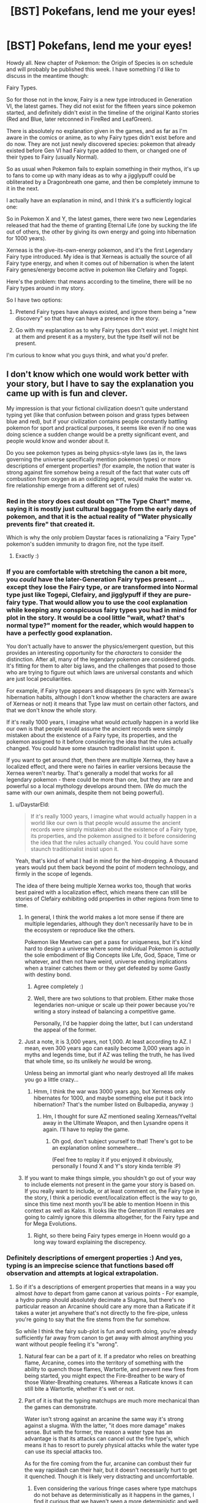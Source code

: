 #+TITLE: [BST] Pokefans, lend me your eyes!

* [BST] Pokefans, lend me your eyes!
:PROPERTIES:
:Author: DaystarEld
:Score: 20
:DateUnix: 1413908848.0
:DateShort: 2014-Oct-21
:END:
Howdy all. New chapter of Pokemon: the Origin of Species is on schedule and will probably be published this week. I have something I'd like to discuss in the meantime though:

Fairy Types.

So for those not in the know, Fairy is a new type introduced in Generation VI, the latest games. They did not exist for the fifteen years since pokemon started, and definitely didn't exist in the timeline of the original Kanto stories (Red and Blue, later retconned in FireRed and LeafGreen).

There is absolutely no explanation given in the games, and as far as I'm aware in the comics or anime, as to why Fairy types didn't exist before and do now. They are not just newly discovered species: pokemon that already existed before Gen VI had Fairy type added to them, or changed one of their types to Fairy (usually Normal).

So as usual when Pokemon fails to explain something in their mythos, it's up to fans to come up with many ideas as to why a jigglypuff could be obliterated by a Dragonbreath one game, and then be completely immune to it in the next.

I actually have an explanation in mind, and I think it's a sufficiently logical one:

So in Pokemon X and Y, the latest games, there were two new Legendaries released that had the theme of granting Eternal Life (one by sucking the life out of others, the other by giving its own energy and going into hibernation for 1000 years).

Xerneas is the give-its-own-energy pokemon, and it's the first Legendary Fairy type introduced. My idea is that Xerneas is actually the source of all Fairy type energy, and when it comes out of hibernation is when the latent Fairy genes/energy become active in pokemon like Clefairy and Togepi.

Here's the problem: that means according to the timeline, there will be no Fairy types around in my story.

So I have two options:

1) Pretend Fairy types have always existed, and ignore them being a "new discovery" so that they can have a presence in the story.

2) Go with my explanation as to why Fairy types don't exist yet. I might hint at them and present it as a mystery, but the type itself will not be present.

I'm curious to know what you guys think, and what you'd prefer.


** I don't know which one would work better with your story, but I have to say the explanation you came up with is fun and clever.

My impression is that your fictional civilization doesn't quite understand typing yet (like that confusion between poison and grass types between blue and red), but if your civilization contains people constantly battling pokemon for sport and practical purposes, it seems like even if no one was doing science a sudden change would be a pretty significant event, and people would know and wonder about it.

Do you see pokemon types as being physics-style laws (as in, the laws governing the universe specifically mention pokemon types) or more descriptions of emergent properties? (for example, the notion that water is strong against fire somehow being a result of the fact that water cuts off combustion from oxygen as an oxidizing agent, would make the water vs. fire relationship emerge from a different set of rules)
:PROPERTIES:
:Author: E-o_o-3
:Score: 11
:DateUnix: 1413909793.0
:DateShort: 2014-Oct-21
:END:

*** Red in the story does cast doubt on "The Type Chart" meme, saying it is mostly just cultural baggage from the early days of pokemon, and that it is the actual reality of "Water physically prevents fire" that created it.

Which is why the only problem Daystar faces is rationalizing a "Fairy Type" pokemon's sudden immunity to dragon fire, not the type itself.
:PROPERTIES:
:Author: empocariam
:Score: 9
:DateUnix: 1413912869.0
:DateShort: 2014-Oct-21
:END:

**** Exactly :)
:PROPERTIES:
:Author: DaystarEld
:Score: 3
:DateUnix: 1413939313.0
:DateShort: 2014-Oct-22
:END:


*** If you are comfortable with stretching the canon a bit more, you /could/ have the later-Generation Fairy types present ...except they lose the Fairy type, or are transformed into Normal type just like Togepi, Clefairy, and jigglypuff if they are pure-fairy type. That would allow you to use the cool explanation while keeping any conspicuous fairy types you had in mind for plot in the story. It would be a cool little "wait, what? that's normal type?" moment for the reader, which would happen to have a perfectly good explanation.

You don't actually have to answer the physics/emergent question, but this provides an interesting opportunity for the /characters/ to consider the distinction. After all, many of the legendary pokemon are considered gods. It's fitting for them to alter big laws, and the challenges that posed to those who are trying to figure out which laws are universal constants and which are just local peculiarities.

For example, if Fairy type appears and disappears (in sync with Xerneas's hibernation habits, although I don't know whether the characters are aware of Xerneas or not) it means that Type law must on certain other factors, and that we don't know the whole story.

If it's really 1000 years, I imagine what would /actually/ happen in a world like our own is that people would assume the ancient records were simply mistaken about the existence of a Fairy type, its properties, and the pokemon assigned to it before considering the idea that the rules actually changed. You could have some staunch traditionalist insist upon it.

If you want to get around /that/, then there are multiple Xernea, they have a localized effect, and there were no fairies in earlier versions because the Xernea weren't nearby. That's generally a model that works for all legendary pokemon - there could be more than one, but they are rare and powerful so a local mythology develops around them. (We do much the same with our own animals, despite them not being powerful).
:PROPERTIES:
:Author: E-o_o-3
:Score: 8
:DateUnix: 1413911713.0
:DateShort: 2014-Oct-21
:END:

**** u/DaystarEld:
#+begin_quote
  If it's really 1000 years, I imagine what would actually happen in a world like our own is that people would assume the ancient records were simply mistaken about the existence of a Fairy type, its properties, and the pokemon assigned to it before considering the idea that the rules actually changed. You could have some staunch traditionalist insist upon it.
#+end_quote

Yeah, that's kind of what I had in mind for the hint-dropping. A thousand years would put them back beyond the point of modern technology, and firmly in the scope of legends.

The idea of there being multiple Xernea works too, though that works best paired with a localization effect, which means there can still be stories of Clefairy exhibiting odd properties in other regions from time to time.
:PROPERTIES:
:Author: DaystarEld
:Score: 6
:DateUnix: 1413916066.0
:DateShort: 2014-Oct-21
:END:

***** In general, I think the world makes a lot more sense if there are multiple legendaries, although they don't necessarily have to be in the ecosystem or reproduce like the others.

Pokemon like Mewtwo can get a pass for uniqueness, but it's kind hard to design a universe where some individual Pokemon is /actually/ the sole embodiment of Big Concepts like Life, God, Space, Time or whatever, and then not have weird, universe ending implications when a trainer catches them or they get defeated by some Gastly with destiny bond.
:PROPERTIES:
:Author: E-o_o-3
:Score: 3
:DateUnix: 1413924581.0
:DateShort: 2014-Oct-22
:END:

****** Agree completely :)
:PROPERTIES:
:Author: DaystarEld
:Score: 2
:DateUnix: 1413936873.0
:DateShort: 2014-Oct-22
:END:


****** Well, there are two solutions to that problem. Either make those legendaries non-unique or scale up their power because you're writing a story instead of balancing a competitive game.

Personally, I'd be happier doing the latter, but I can understand the appeal of the former.
:PROPERTIES:
:Author: Detsuahxe
:Score: 1
:DateUnix: 1413988736.0
:DateShort: 2014-Oct-22
:END:


***** Just a note, it is 3,000 years, not 1,000. At least according to AZ. I mean, even 300 years ago can easily become 3,000 years ago in myths and legends time, but if AZ was telling the truth, he has lived that whole time, so its unlikely /he/ would be wrong.

Unless being an immortal giant who nearly destroyed all life makes you go a little crazy...
:PROPERTIES:
:Author: empocariam
:Score: 2
:DateUnix: 1413926086.0
:DateShort: 2014-Oct-22
:END:

****** Hmm, I think the war was 3000 years ago, but Xerneas only hibernates for 1000, and maybe something else put it back into hibernation? That's the number listed on Bulbapedia, anyway :)
:PROPERTIES:
:Author: DaystarEld
:Score: 2
:DateUnix: 1413936853.0
:DateShort: 2014-Oct-22
:END:

******* Hm, I thought for sure AZ mentioned sealing Xerneas/Yveltal away in the Ultimate Weapon, and then Lysandre opens it again. I'll have to replay the game.
:PROPERTIES:
:Author: empocariam
:Score: 1
:DateUnix: 1413937591.0
:DateShort: 2014-Oct-22
:END:

******** Oh god, don't subject yourself to that! There's got to be an explanation online somewhere...

(Feel free to replay it if you enjoyed it obviously, personally I found X and Y's story kinda terrible :P)
:PROPERTIES:
:Author: DaystarEld
:Score: 5
:DateUnix: 1413938432.0
:DateShort: 2014-Oct-22
:END:


***** If you want to make things simple, you shouldn't go out of your way to include elements not present in the game your story is based on. If you really want to include, or at least comment on, the Fairy type in the story, I think a periodic event/localization effect is the way to go, since this time next month you'll be able to mention Hoenn in this context as well as Kalos. It looks like the Generation III remakes are going to calmly ignore this dilemma altogether, for the Fairy type and for Mega Evolutions.
:PROPERTIES:
:Author: Chosen_Pun
:Score: 1
:DateUnix: 1413970049.0
:DateShort: 2014-Oct-22
:END:

****** Right, so there being Fairy types emerge in Hoenn would go a long way toward explaining the discrepency.
:PROPERTIES:
:Author: DaystarEld
:Score: 1
:DateUnix: 1413987237.0
:DateShort: 2014-Oct-22
:END:


*** Definitely descriptions of emergent properties :) And yes, typing is an imprecise science that functions based off observation and attempts at logical extrapolation.
:PROPERTIES:
:Author: DaystarEld
:Score: 2
:DateUnix: 1413915889.0
:DateShort: 2014-Oct-21
:END:

**** So if it's a descriptions of emergent properties that means in a way you almost /have/ to depart from game canon at various points - For example, a hydro pump should absolutely decimate a Slugma, but there's no particular reason an Arcanine should care any more than a Raticate if it takes a water jet anywhere that's not directly to the fire-pipe, unless you're going to say that the fire stems from the fur somehow.

So while I think the fairy sub-plot is fun and worth doing, you're already sufficiently far away from canon to get away with almost anything you want without people feeling it's "wrong".
:PROPERTIES:
:Author: E-o_o-3
:Score: 1
:DateUnix: 1413923800.0
:DateShort: 2014-Oct-22
:END:

***** Natural fear can be a part of it. If a predator who relies on breathing flame, Arcanine, comes into the territory of something with the ability to quench those flames, Wartortle, and prevent new fires from being started, you might expect the Fire-Breather to be wary of those Water-Breathing creatures. Whereas a Raticate knows it can still bite a Wartortle, whether it's wet or not.
:PROPERTIES:
:Author: empocariam
:Score: 3
:DateUnix: 1413926318.0
:DateShort: 2014-Oct-22
:END:


***** Part of it is that the typing matchups are much more mechanical than the games can demonstrate.

Water isn't strong against an arcanine the same way it's strong against a slugma. With the latter, "it does more damage" makes sense. But with the former, the reason a water type has an advantage is that its attacks can cancel out the fire type's, which means it has to resort to purely physical attacks while the water type can use its special attacks too.

As for the fire coming from the fur, arcanine can combust their fur the way rapidash can their hair, but it doesn't necessarily hurt to get it quenched. Though it is likely very distracting and uncomfortable.
:PROPERTIES:
:Author: DaystarEld
:Score: 2
:DateUnix: 1413938824.0
:DateShort: 2014-Oct-22
:END:

****** Even considering the various fringe cases where type matchups do not behave as deterministically as it happens in the games, I find it curious that we haven't seen a more deterministic and well thought example of type matchups yet.

If the inhabitants obtain even some 17 cases of clear type differences and impacts and make with them a linear system it woud be trivial to compute the full type chart. With so many Pokémon it should be relatively trivial to get a statistic indication of a general graph, and then the discussion would move more towards each Pokémon's type classification.

I can't help but feel that someone like Bill has gotten the hard data from N official and registered Pokémon battles and wastes quite a bit of time classifying type matchups.
:PROPERTIES:
:Author: Drexer
:Score: 2
:DateUnix: 1414071954.0
:DateShort: 2014-Oct-23
:END:


** I generally prefer to retcon things so that they were always there. In Generation 1, there were 150 known species of Pokémon - never mind the millenia old, civilization-defining interactions with other species a few hundred miles away. In Generation 2, Pokémon eggs were just discovered. Before that, Pokémon just... didn't reproduce, I guess?

The Pokémon series does this sort of thing all the time. You certainly /could/ explain it with the Xerneas thing, but that would make the issue of typing even more confusing than it already is. It would make "types" more fundamental to the universe than I think you want them to be. You shouldn't just wave a magic deer and turn on a latent type, just like you can't wave a magic wand and turn on a latent exoskeleton, whatever that would mean.

On the other hand, Fairy is basically pure magic, so if any type can be turned on and off, it would be Fairy. But if you want types to be emergent properties, then you'd have to specifically tell me that Fairy is different from organism-with-oil-bladder. And if Fairy actually is a real fundamental thing, how should I know that Rock is not? Can I trust that you won't pull out special rock-magic the same way you would pull out special fairy-magic?
:PROPERTIES:
:Author: Anakiri
:Score: 3
:DateUnix: 1413920032.0
:DateShort: 2014-Oct-21
:END:

*** Yeah, there's a definite division between the types that are emergent properties and those that aren't.

As you said, the Fairy type is basically mystical: that's part of why I made Daisy's clefairy show abilities with so much of a "wow" factor, to ease in the idea that Red might not be completely correct in his belief that the types are *all* merely descriptive.

Dragon energy, as well as Psychic/Ghost/Dark energy, are the other things that, as "Types," clearly stand apart from physics as we know it, but I'm also going into those last three quite a bit this chapter, so I'm curious to find out how well you think the description of them walks the line.
:PROPERTIES:
:Author: DaystarEld
:Score: 3
:DateUnix: 1413920739.0
:DateShort: 2014-Oct-21
:END:

**** Make fairy energy similar to Psychic/Ghost/Dark energy then but far less understood and subtle, to the point of not being yet known and used as a separate Type classification.

As to why their moves have different strengths, what Fairy-Type moves actually existed as Normal-Type in the original games? Maybe the trainer has to actually understand and be in tune with whatever Fairy energy is to effectively use it in a way that somehow disturbs Dragons, disrupts the counterpoint Dark energy, surpasses the defenses granted by Ghost energy, confuses complicated Fighting moves and affects hard but porous Rock a bit more than expected?

Harder would be to explain why no one noticed those moves being less effective when it comes to combustion capable Pokémon or those with natural immunities to Poison (often because they themselves contain such). Maybe the weakness is subtle and the effects haven't been studied enough because of the rarity of such encounters? Something to do with volatile chemicals?

In any case there seem to be only three second generation moves to change from Normal to Fairy.

Much harder still are the defensive traits though. I can't come up with anything easy and sensible for those changes at the moment.

At worst you just forget those and act as if they were just Normal types, maybe with a few very conditional exceptions that seem to crop up more and more often, culminating to whatever triggers Xerneas awakening?
:PROPERTIES:
:Author: Bowbreaker
:Score: 2
:DateUnix: 1413923895.0
:DateShort: 2014-Oct-22
:END:

***** All of the Normal type attacks that changed to Fairy type were non-damaging, so it's easy to just have the "type" of them unimportant or unclassified :) The defensive traits are the major issue, I think.
:PROPERTIES:
:Author: DaystarEld
:Score: 2
:DateUnix: 1413939137.0
:DateShort: 2014-Oct-22
:END:


**** I'm quite curious as well! It's definitely been interesting so far. You've got plenty of time to shape my understanding of your world, so as long as you take care with that, I'm sure whatever you decide will be fun to read.
:PROPERTIES:
:Author: Anakiri
:Score: 1
:DateUnix: 1413922547.0
:DateShort: 2014-Oct-21
:END:


** You could always just ignore fairies without explanation, might be hard to constantly be keeping track of the new generations too
:PROPERTIES:
:Author: RMcD94
:Score: 3
:DateUnix: 1413909299.0
:DateShort: 2014-Oct-21
:END:

*** He can't really ignore them completely, because the world already includes Kalos as a place, with presumably Fairy type pokemon already existing there.
:PROPERTIES:
:Author: empocariam
:Score: 2
:DateUnix: 1413913085.0
:DateShort: 2014-Oct-21
:END:


** I would say do whichever one produces the most compelling story. I'm only very loosely familiar with developments after Gen2 so... I don't think I'm going to feel it's "wrong" either way.
:PROPERTIES:
:Author: noggin-scratcher
:Score: 3
:DateUnix: 1413911262.0
:DateShort: 2014-Oct-21
:END:


** If at all possible, you might want to wait until ORAS comes out. I'm getting a feeling that XY & ORAS are actually a part of a sort of "universe reset" timeline, and ORAS's story might lend something to that. Especially with the Hoopa side-plot.

In the immediate sense however, it could be said that Kalosian Jigglypuff are Fairy Type, while Kantoan, etc., Jigglypuff are just Normal. You could link it back to Xerneas, and the war 3000 years ago, perhaps had a regional effect which gave those pokemon special powers.

However, since ORAS is technically contemporaneous with the Kanto games, and those games will have Mega-Evolutions and Fairy types, which were "discovered" upwards of 15 years later in XY, it might be better to just take the same approach Gamefreak does, and just make new things, always things.

Edit: Sylveon, for example. Any random affectionate trainer who teaches their Eevee charm could concievably evolve it into a Sylveon, but for some-one reason this only happens in Kalos.

Edit 2: Your Awakened Xerneas theory is good, but I can see one small problem. Moves like Moonlight, that were retconned fairy type. If "Fairy Magic" comes from Xerneas, then why do these moves still work exactly the same? And all the moves that are only fairy type, what happens to them?
:PROPERTIES:
:Author: empocariam
:Score: 2
:DateUnix: 1413911392.0
:DateShort: 2014-Oct-21
:END:

*** u/DaystarEld:
#+begin_quote
  If at all possible, you might want to wait until ORAS comes out. I'm getting a feeling that XY & ORAS are actually a part of a sort of "universe reset" timeline, and ORAS's story might lend something to that. Especially with the Hoopa side-plot.
#+end_quote

I'm definitely going to be interested in ORAS's story, since they take place at the same time :) I plan to keep the focus of my story firmly on Kanto, but the events in Hoenn will make waves (so to speak) far and wide, and there might be an interlude or two that takes place there.

#+begin_quote
  Sylveon, for example. Any random affectionate trainer who teaches their Eevee charm could concievably evolve it into a Sylveon, but for some-one reason this only happens in Kalos.
#+end_quote

Or only happens when a Xerneas is out of hibernation, and the rest of the time possible Sylveons remain dormant as Eevees and evolve into something else.

To be honest the whole method of evolving Sylveon is too gamey anyway, and I'm going to be tweaking some of the Eevee evolutions mechanics.

#+begin_quote
  Your Awakened Xerneas theory is good, but I can see one small problem. Moves like Moonlight, that were retconned fairy type. If "Fairy Magic" comes from Xerneas, then why do these moves still work exactly the same? And all the moves that are only fairy type, what happens to them?
#+end_quote

Well this is actually another problem with the way the game arbitrarily classifies things: the Moon is given huge importance for Fairy pokemon, with moves like Moonlight and Moonblast, and pokemon like Clefairy praying/singing to the moon.

But pokemon that are inherently tied to the moon, like Lunatone or Cressalia, were not retconned as Fairy types. And Clefairy is actually the only Fairy type pokemon that learns Moonlight, while the rest are non-Fairy types.

So the typing of moves can be left to interpretation if it doesn't really make sense within Pokemon's own internal logic. For example, I'm not making "Bite" attacks dark type. It's one of those really illogical things that the game does for mechanical balancing reasons (when Dark was introduced there were virtually no moves for it, so they converted some existing ones).
:PROPERTIES:
:Author: DaystarEld
:Score: 1
:DateUnix: 1413916719.0
:DateShort: 2014-Oct-21
:END:

**** I've heard that the dark type is meant to be interpreted as dirty fighting/dishonour. At least, the physical side of it. That's why fighting is good against it (honourable justice prevails), and why dark is good against psychic (all the telekinesis in the world won't save you if you don't see the hit coming).\\
It's also why dark is bad against steel - underhanded tricks won't help you punch through metal.

In this sense, it's clear that Bite is a dark attack, alongside the likes of sucker punch, thief and feint attack.

edit: uh, really like your story by the way :>\\
It's very clear that you've thought carefully about the pokemon world, and come up with some awesome ideas for it. Fight on!
:PROPERTIES:
:Author: Schpwuette
:Score: 3
:DateUnix: 1413934325.0
:DateShort: 2014-Oct-22
:END:

***** Yeah, that explanation works a lot better for the physical moves rather than the special ones, but even then it just doesn't make much sense why a move like Bite would, say, pierce through a steel pokemon's hide, or harm a ghost, when normal teeth wouldn't. Also "Fighting" as honor/light works a lot better in Japanese culture than elsewhere I think :)

And thank you, I'm glad you're enjoying it!
:PROPERTIES:
:Author: DaystarEld
:Score: 3
:DateUnix: 1413936750.0
:DateShort: 2014-Oct-22
:END:

****** I always imagined Fighting type as, like, ki stuff. Or just the whole Aura thing that really should have been a bigger thing than it was; there's really no reason it *couldn't* be used to +handwave+ explain the extra properties of all fighting-type moves. Even Counter and Detect, which make enough sense as martial arts techniques, make just a little bit less sense in the Pokémon world, and it couldn't really hurt to say "Aura is why it works on sea serpents and space aliens in equal measure"

Also relevant: [[http://www.awkwardzombie.com/index.php?page=0&comic=081610]]
:PROPERTIES:
:Author: Chosen_Pun
:Score: 3
:DateUnix: 1413971500.0
:DateShort: 2014-Oct-22
:END:

******* I've actually been thinking about the whole Fighting thing quite a bit lately, and having "ki" be a thing actually might make it in :)
:PROPERTIES:
:Author: DaystarEld
:Score: 2
:DateUnix: 1413987137.0
:DateShort: 2014-Oct-22
:END:


** How much do you care about the timelines between regions being consistent? I like your explanation, but I'd also like to see fairy types in your story.

Can Xerneas have just awakened before the start of your story or in the middle of it?
:PROPERTIES:
:Author: wjtaylor
:Score: 2
:DateUnix: 1413922949.0
:DateShort: 2014-Oct-21
:END:

*** It's the kind of thing I feel like I should pay attention to, but there's also a chance that the journey is going to actually take a few years, so we'll see :)
:PROPERTIES:
:Author: DaystarEld
:Score: 3
:DateUnix: 1413938622.0
:DateShort: 2014-Oct-22
:END:


** I would suggest just going with the Xernas explanation. Possibly putting in sources for other kinds of Extra-Physics energy as well? Ex, other legendary Pokemon, like, mew or something, for psychic, etc. (I don't know all the legendary Pokemon and don't know the types properly, Ok? Don't judge me!)

This sort of thing would be a bit better of a handwave thing than 'this type of energy's source is known but all the other far more common ones aren't.'
:PROPERTIES:
:Author: Evilness42
:Score: 2
:DateUnix: 1413923622.0
:DateShort: 2014-Oct-22
:END:

*** I do have a source of the other powers in mind :)
:PROPERTIES:
:Author: DaystarEld
:Score: 1
:DateUnix: 1413938526.0
:DateShort: 2014-Oct-22
:END:


** In addition to my previous comments on this, (I'm too lazy to find and edit it), I would also like to offer my own explanation:

Pokemon are cleverly disguised (robotic, animatronic, whatever) things sent by aliens and/or other humans in order to preform experiments on things, and it's all an insanely massive scam in which the sufficiently advanced aliens fool equipment and tests with false data in order to preserve the secret and continue to obtain data. The 'Fairy' update was/is going to be a badly retconned-in addition to the experiment in order to add elements and new data.

However, after the addition of the Fairies, /everyone/ knew they'd always been there, they just had this funny feeling of /not remembering/, but that's nothing, right? The only people who believe in that sort of stuff are just crackpot conspiracy theorists on the edges of society, always spouting gibberish about alien conspiracies and Fairy types not being there. I mean, what /sane/ person would listen to /that?/
:PROPERTIES:
:Author: Evilness42
:Score: 2
:DateUnix: 1413924528.0
:DateShort: 2014-Oct-22
:END:

*** XD That would be pretty amusing, yeah.
:PROPERTIES:
:Author: DaystarEld
:Score: 1
:DateUnix: 1413936931.0
:DateShort: 2014-Oct-22
:END:


** my reaction is number two, it opens the possibility of a future puzzle (how they affect the world and what not) maybe you could use them as a device to help red more equally take on statistically more powerful enemies.
:PROPERTIES:
:Author: Topher876
:Score: 1
:DateUnix: 1414061834.0
:DateShort: 2014-Oct-23
:END:
